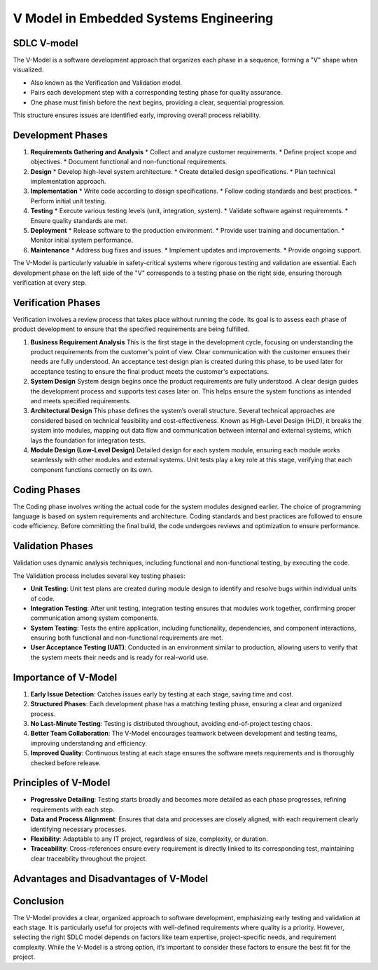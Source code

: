 =======================================
V Model in Embedded Systems Engineering
=======================================

SDLC V-model
------------

The V-Model is a software development approach that organizes each phase in a sequence,
forming a "V" shape when visualized.

* Also known as the Verification and Validation model.
* Pairs each development step with a corresponding testing phase for quality assurance.
* One phase must finish before the next begins, providing a clear, sequential progression.

This structure ensures issues are identified early, improving overall process reliability.

Development Phases
------------------

1. **Requirements Gathering and Analysis**
   * Collect and analyze customer requirements.
   * Define project scope and objectives.
   * Document functional and non-functional requirements.

2. **Design**
   * Develop high-level system architecture.
   * Create detailed design specifications.
   * Plan technical implementation approach.

3. **Implementation**
   * Write code according to design specifications.
   * Follow coding standards and best practices.
   * Perform initial unit testing.

4. **Testing**
   * Execute various testing levels (unit, integration, system).
   * Validate software against requirements.
   * Ensure quality standards are met.

5. **Deployment**
   * Release software to the production environment.
   * Provide user training and documentation.
   * Monitor initial system performance.

6. **Maintenance**
   * Address bug fixes and issues.
   * Implement updates and improvements.
   * Provide ongoing support.

The V-Model is particularly valuable in safety-critical systems where rigorous testing and
validation are essential. Each development phase on the left side of the "V" corresponds to a
testing phase on the right side, ensuring thorough verification at every step.

Verification Phases
-------------------

Verification involves a review process that takes place without running the code. Its goal
is to assess each phase of product development to ensure that the specified requirements are
being fulfilled.

1. **Business Requirement Analysis**
   This is the first stage in the development cycle, focusing on understanding the product
   requirements from the customer's point of view. Clear communication with the customer
   ensures their needs are fully understood. An acceptance test design plan is created during
   this phase, to be used later for acceptance testing to ensure the final product meets the
   customer's expectations.

2. **System Design**
   System design begins once the product requirements are fully understood. A clear design
   guides the development process and supports test cases later on. This helps ensure the
   system functions as intended and meets specified requirements.

3. **Architectural Design**
   This phase defines the system’s overall structure. Several technical approaches are considered
   based on technical feasibility and cost-effectiveness. Known as High-Level Design (HLD), it
   breaks the system into modules, mapping out data flow and communication between internal and
   external systems, which lays the foundation for integration tests.

4. **Module Design (Low-Level Design)**
   Detailed design for each system module, ensuring each module works seamlessly with other
   modules and external systems. Unit tests play a key role at this stage, verifying that each
   component functions correctly on its own.

Coding Phases
-------------

The Coding phase involves writing the actual code for the system modules designed earlier. The
choice of programming language is based on system requirements and architecture. Coding
standards and best practices are followed to ensure code efficiency. Before committing the final
build, the code undergoes reviews and optimization to ensure performance.

Validation Phases
-----------------

Validation uses dynamic analysis techniques, including functional and non-functional testing,
by executing the code.

The Validation process includes several key testing phases:

- **Unit Testing**: Unit test plans are created during module design to identify and resolve
  bugs within individual units of code.

- **Integration Testing**: After unit testing, integration testing ensures that modules work
  together, confirming proper communication among system components.

- **System Testing**: Tests the entire application, including functionality, dependencies, and
  component interactions, ensuring both functional and non-functional requirements are met.

- **User Acceptance Testing (UAT)**: Conducted in an environment similar to production,
  allowing users to verify that the system meets their needs and is ready for real-world use.

Importance of V-Model
---------------------

1. **Early Issue Detection**: Catches issues early by testing at each stage, saving time and cost.
2. **Structured Phases**: Each development phase has a matching testing phase, ensuring a clear and organized process.
3. **No Last-Minute Testing**: Testing is distributed throughout, avoiding end-of-project testing chaos.
4. **Better Team Collaboration**: The V-Model encourages teamwork between development and testing teams, improving understanding and efficiency.
5. **Improved Quality**: Continuous testing at each stage ensures the software meets requirements and is thoroughly checked before release.

Principles of V-Model
---------------------

* **Progressive Detailing**: Testing starts broadly and becomes more detailed as each phase
  progresses, refining requirements with each step.

* **Data and Process Alignment**: Ensures that data and processes are closely aligned, with each
  requirement clearly identifying necessary processes.

* **Flexibility**: Adaptable to any IT project, regardless of size, complexity, or duration.

* **Traceability**: Cross-references ensure every requirement is directly linked to its
  corresponding test, maintaining clear traceability throughout the project.

Advantages and Disadvantages of V-Model
---------------------------------------



Conclusion
----------

The V-Model provides a clear, organized approach to software development, emphasizing early
testing and validation at each stage. It is particularly useful for projects with well-defined
requirements where quality is a priority. However, selecting the right SDLC model depends on
factors like team expertise, project-specific needs, and requirement complexity. While the
V-Model is a strong option, it’s important to consider these factors to ensure the best fit for
the project.
